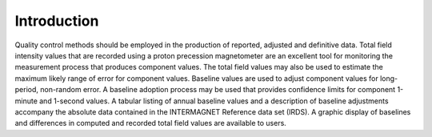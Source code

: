 .. _proc_dat_intro:

Introduction
============

Quality control methods should be employed in the production of
reported, adjusted and definitive data. Total field intensity
values that are recorded using a proton precession magnetometer
are an excellent tool for monitoring the measurement process
that produces component values. The total field values may also
be used to estimate the maximum likely range of error for
component values. Baseline values are used to adjust component
values for long-period, non-random error. A baseline adoption
process may be used that provides confidence limits for
component 1-minute and 1-second values. A tabular listing of
annual baseline values and a description of baseline
adjustments accompany the absolute data contained in
the INTERMAGNET Reference data set (IRDS). A graphic display of baselines and
differences in computed and recorded total field values are
available to users.
